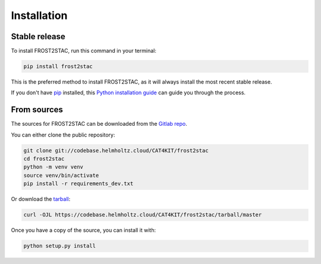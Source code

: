 .. highlight:: shell

============
Installation
============


Stable release
--------------

To install FROST2STAC, run this command in your terminal:

.. code-block:: console

    pip install frost2stac

This is the preferred method to install FROST2STAC, as it will always install the most recent stable release.

If you don't have `pip`_ installed, this `Python installation guide`_ can guide
you through the process.

.. _pip: https://pip.pypa.io
.. _Python installation guide: http://docs.python-guide.org/en/latest/starting/installation/


From sources
------------

The sources for FROST2STAC can be downloaded from the `Gitlab repo`_.

You can either clone the public repository:

.. code-block:: console

    git clone git://codebase.helmholtz.cloud/CAT4KIT/frost2stac
    cd frost2stac
    python -m venv venv
    source venv/bin/activate
    pip install -r requirements_dev.txt

Or download the `tarball`_:

.. code-block:: console

    curl -OJL https://codebase.helmholtz.cloud/CAT4KIT/frost2stac/tarball/master

Once you have a copy of the source, you can install it with:

.. code-block:: console

    python setup.py install


.. _Gitlab repo: https://codebase.helmholtz.cloud/CAT4KIT/frost2stac
.. _tarball: https://codebase.helmholtz.cloud/CAT4KIT/frost2stac/tarball/master

